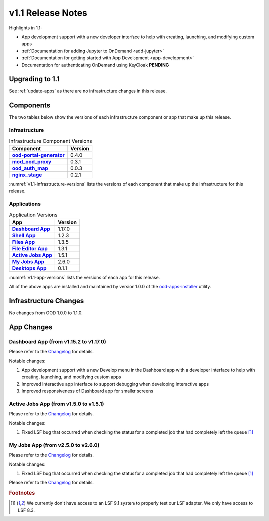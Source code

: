 .. _v1.1-release-notes:

v1.1 Release Notes
================================

Highlights in 1.1:

* App development support with a new developer interface to help with creating,
  launching, and modifying custom apps
* :ref:`Documentation for adding Jupyter to OnDemand <add-jupyter>`
* :ref:`Documentation for getting started with App Development <app-development>`
* Documentation for authenticating OnDemand using KeyCloak **PENDING**

Upgrading to 1.1
----------------

See :ref:`update-apps` as there are no infrastructure changes in this release.

Components
----------

The two tables below show the versions of each infrastructure component or app that make up this release.

Infrastructure
^^^^^^^^^^^^^^

.. _v1.1-infrastructure-versions:
.. list-table:: Infrastructure Component Versions
   :widths: auto
   :header-rows: 1
   :stub-columns: 1

   * - Component
     - Version
   * - `ood-portal-generator`_
     - 0.4.0
   * - `mod_ood_proxy`_
     - 0.3.1
   * - `ood_auth_map`_
     - 0.0.3
   * - `nginx_stage`_
     - 0.2.1

:numref:`v1.1-infrastructure-versions` lists the versions of each component that
make up the infrastructure for this release.

Applications
^^^^^^^^^^^^

.. _v1.1-app-versions:
.. list-table:: Application Versions
   :widths: auto
   :header-rows: 1
   :stub-columns: 1

   * - App
     - Version
   * - `Dashboard App`_
     - 1.17.0
   * - `Shell App`_
     - 1.2.3
   * - `Files App`_
     - 1.3.5
   * - `File Editor App`_
     - 1.3.1
   * - `Active Jobs App`_
     - 1.5.1
   * - `My Jobs App`_
     - 2.6.0
   * - `Desktops App`_
     - 0.1.1

:numref:`v1.1-app-versions` lists the versions of each app for this release.

All of the above apps are installed and maintained by version 1.0.0 of the
`ood-apps-installer`_ utility.

Infrastructure Changes
----------------------

No changes from OOD 1.0.0 to 1.1.0.

App Changes
-----------

Dashboard App (from v1.15.2 to v1.17.0)
^^^^^^^^^^^^^^^^^^^^^^^^^^^^^^^^^^^^^^^

Please refer to the `Changelog <https://github.com/OSC/ood-dashboard/blob/v1.17.0/CHANGELOG.md>`__ for details.

Notable changes:

#. App development support with a new Develop menu in the Dashboard app with a
   developer interface to help with creating, launching, and modifying custom
   apps
#. Improved Interactive app interface to support debugging when developing
   interactive apps
#. Improved responsiveness of Dashboard app for smaller screens

Active Jobs App (from v1.5.0 to v1.5.1)
^^^^^^^^^^^^^^^^^^^^^^^^^^^^^^^^^^^^^^^

Please refer to the `Changelog <https://github.com/OSC/ood-activejobs/blob/v1.5.1/CHANGELOG.md>`__ for details.

Notable changes:

1. Fixed LSF bug that occurred when checking the status for a completed job that
   had completely left the queue [#lsfwarning]_

My Jobs App (from v2.5.0 to v2.6.0)
^^^^^^^^^^^^^^^^^^^^^^^^^^^^^^^^^^^^^

Please refer to the `Changelog <https://github.com/OSC/ood-myjobs/blob/v2.6.0/CHANGELOG.md>`__ for details.

Notable changes:

1. Fixed LSF bug that occurred when checking the status for a completed job that
   had completely left the queue [#lsfwarning]_


Please refer to the `Changelog <https://github.com/OSC/bc_desktop/blob/v0.1.1/CHANGELOG.md>`__ for details.

.. rubric:: Footnotes

.. [#lsfwarning] We currently don't have access to an LSF 9.1 system to properly test our LSF adapter. We only have access to LSF 8.3.

.. _ood-portal-generator: https://github.com/OSC/ood-portal-generator
.. _mod_ood_proxy: https://github.com/OSC/mod_ood_proxy
.. _ood_auth_map: https://github.com/OSC/ood_auth_map
.. _nginx_stage: https://github.com/OSC/nginx_stage
.. _Dashboard App: https://github.com/OSC/ood-dashboard
.. _Shell App: https://github.com/OSC/ood-shell
.. _Files App: https://github.com/OSC/ood-fileexplorer
.. _File Editor App: https://github.com/OSC/ood-fileeditor
.. _Active Jobs App: https://github.com/OSC/ood-activejobs
.. _My Jobs App: https://github.com/OSC/ood-myjobs
.. _Desktops App: https://github.com/OSC/bc_desktop
.. _ood-apps-installer: https://github.com/OSC/ood-apps-installer
